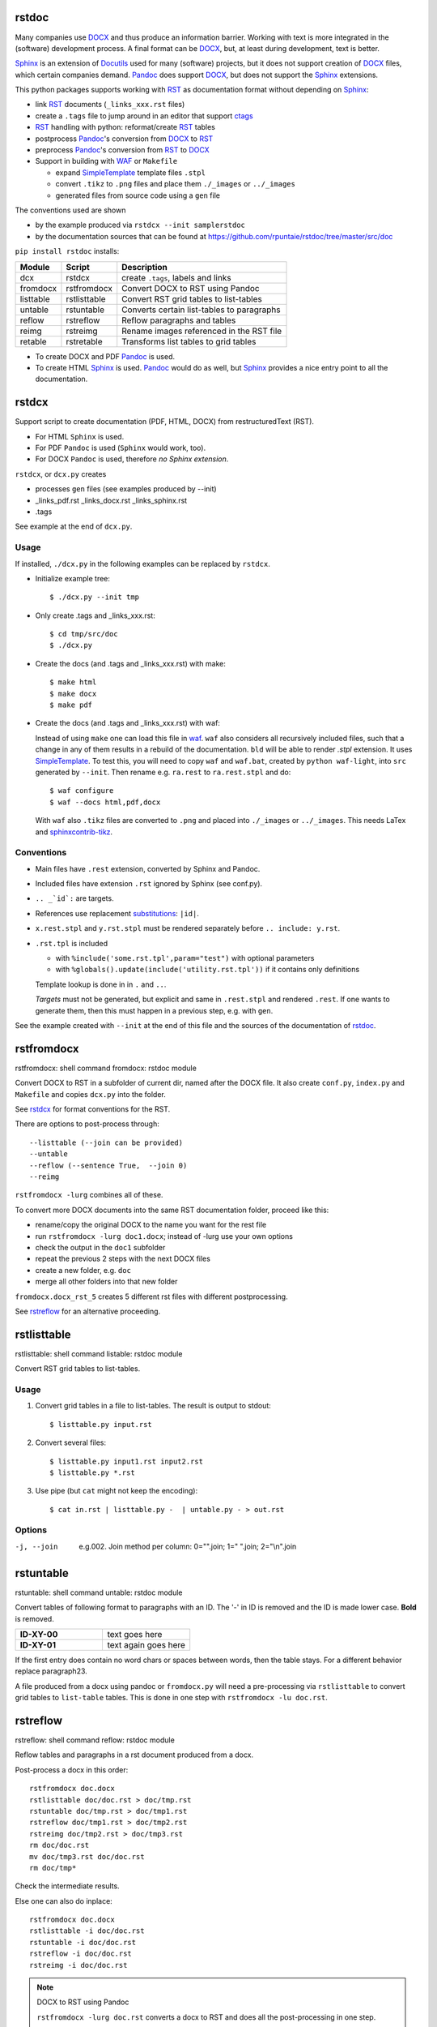 rstdoc
======


Many companies use `DOCX`_ and thus produce an information barrier.
Working with text is more integrated in the (software) development process.
A final format can be `DOCX`_, but, at least during development, text is better.

`Sphinx`_ is an extension of `Docutils`_ used for many (software) projects,
but it does not support creation of `DOCX`_ files, which certain companies demand.
`Pandoc`_ does support `DOCX`_, but does not support the `Sphinx`_ extensions.

This python packages supports working with `RST`_ as documentation format without depending on `Sphinx`_:

- link `RST`_ documents (``_links_xxx.rst`` files)
- create a ``.tags`` file to jump around in an editor that support `ctags`_
- `RST`_ handling with python: reformat/create `RST`_ tables
- postprocess `Pandoc`_'s conversion from `DOCX`_ to `RST`_
- preprocess `Pandoc`_'s conversion from `RST`_ to `DOCX`_
- Support in building with `WAF`_ or ``Makefile``

  - expand `SimpleTemplate`_ template files ``.stpl``
  - convert ``.tikz`` to ``.png`` files and place them ``./_images`` or ``../_images``
  - generated files from source code using a ``gen`` file

The conventions used are shown 

- by the example produced via ``rstdcx --init samplerstdoc``
- by the documentation sources that can be found at 
  https://github.com/rpuntaie/rstdoc/tree/master/src/doc 

``pip install rstdoc`` installs:

+-----------+--------------+--------------------------------------------+
| Module    | Script       | Description                                |
+===========+==============+============================================+
| dcx       | rstdcx       | create ``.tags``, labels and links         |
+-----------+--------------+--------------------------------------------+
| fromdocx  | rstfromdocx  | Convert DOCX to RST using Pandoc           |
+-----------+--------------+--------------------------------------------+
| listtable | rstlisttable | Convert RST grid tables to list-tables     |
+-----------+--------------+--------------------------------------------+
| untable   | rstuntable   | Converts certain list-tables to paragraphs |
+-----------+--------------+--------------------------------------------+
| reflow    | rstreflow    | Reflow paragraphs and tables               |
+-----------+--------------+--------------------------------------------+
| reimg     | rstreimg     | Rename images referenced in the RST file   |
+-----------+--------------+--------------------------------------------+
| retable   | rstretable   | Transforms list tables to grid tables      |
+-----------+--------------+--------------------------------------------+

- To create DOCX and PDF `Pandoc`_ is used.

- To create HTML `Sphinx`_ is used. 
  `Pandoc`_ would do as well, but `Sphinx`_ provides a nice entry point
  to all the documentation.


.. _`editors`: http://build-me-the-docs-please.readthedocs.io/en/latest/Using_Sphinx/ToolsForReStructuredText.html
.. _`Emacs`: http://docutils.sourceforge.net/docs/user/emacs.html
.. _`ctags`: http://ctags.sourceforge.net/FORMAT
.. _`Sphinx`: http://www.sphinx-doc.org/en/stable/
.. _`Docutils`: http://docutils.sourceforge.net/
.. _`Pandoc`: https://pandoc.org/
.. _`RST`: http://docutils.sourceforge.net/docs/ref/rst/restructuredtext.html
.. _`DOCX`: http://www.ecma-international.org/publications/standards/Ecma-376.htm
.. _`SimpleTemplate`: https://bottlepy.org/docs/dev/stpl.html#simpletemplate-syntax
.. _`waf`: https://github.com/waf-project/waf



.. _`rstdcx`:

rstdcx
======

Support script to create documentation (PDF, HTML, DOCX)
from restructuredText (RST). 

- For HTML ``Sphinx`` is used.
- For PDF ``Pandoc`` is used (``Sphinx`` would work, too).
- For DOCX ``Pandoc`` is used, therefore *no Sphinx extension*.

``rstdcx``, or ``dcx.py`` creates

- processes ``gen`` files (see examples produced by --init)

- _links_pdf.rst _links_docx.rst _links_sphinx.rst

- .tags

See example at the end of ``dcx.py``.

Usage
-----

If installed, ``./dcx.py`` in the following examples can be replaced by ``rstdcx``.

- Initialize example tree::

  $ ./dcx.py --init tmp

- Only create .tags and _links_xxx.rst::

  $ cd tmp/src/doc
  $ ./dcx.py

- Create the docs (and .tags and _links_xxx.rst) with make::

  $ make html
  $ make docx
  $ make pdf

- Create the docs (and .tags and _links_xxx.rst) with waf:

  Instead of using ``make`` one can load this file in `waf <https://github.com/waf-project/waf>`__.
  ``waf`` also considers all recursively included files,
  such that a change in any of them results in a rebuild of the documentation. 
  ``bld`` will be able to render `.stpl` extension.
  It uses `SimpleTemplate <https://bottlepy.org/docs/dev/stpl.html#simpletemplate-syntax>`__.
  To test this, you will need to copy ``waf`` and ``waf.bat``, created by ``python waf-light``, 
  into ``src`` generated by ``--init``. Then rename e.g. ``ra.rest`` to ``ra.rest.stpl`` and do::

    $ waf configure
    $ waf --docs html,pdf,docx

  With ``waf`` also ``.tikz`` files are converted to ``.png`` and placed into ``./_images`` or ``../_images``.
  This needs LaTex and `sphinxcontrib-tikz <https://bitbucket.org/philexander/tikz>`__.

Conventions
-----------

- Main files have ``.rest`` extension, converted by Sphinx and Pandoc.
- Included files have extension ``.rst`` ignored by Sphinx (see conf.py).
- ``.. _`id`:`` are targets.
- References use replacement `substitutions`_: ``|id|``.
- ``x.rest.stpl`` and ``y.rst.stpl`` must be rendered separately before ``.. include: y.rst``.
- ``.rst.tpl`` is included 

  - with ``%include('some.rst.tpl',param="test")`` with optional parameters
  - with ``%globals().update(include('utility.rst.tpl'))`` if it contains only definitions

  Template lookup is done in in ``.`` and ``..``.

  *Targets* must not be generated, but explicit and same in ``.rest.stpl`` and rendered ``.rest``.
  If one wants to generate them, then this must happen in a previous step, e.g. with ``gen``.

See the example created with ``--init`` at the end of this file and the sources of the documentation of 
`rstdoc <https://github.com/rpuntaie/rstdoc>`__.

.. _`substitutions`: http://docutils.sourceforge.net/docs/ref/rst/directives.html#replacement-text


.. _`rstfromdocx`:

rstfromdocx
===========

rstfromdocx: shell command
fromdocx: rstdoc module

Convert DOCX to RST in a subfolder of current dir, named after the DOCX file.
It also create ``conf.py``, ``index.py`` and ``Makefile``
and copies ``dcx.py`` into the folder.

See rstdcx_ for format conventions for the RST.

There are options to post-process through::

    --listtable (--join can be provided)
    --untable
    --reflow (--sentence True,  --join 0)
    --reimg

``rstfromdocx -lurg`` combines all of these.

To convert more DOCX documents into the same 
RST documentation folder, proceed like this:

- rename/copy the original DOCX to the name you want for the rest file
- run ``rstfromdocx -lurg doc1.docx``; instead of -lurg use your own options
- check the output in the ``doc1`` subfolder
- repeat the previous 2 steps with the next DOCX files
- create a new folder, e.g. ``doc``
- merge all other folders into that new folder

``fromdocx.docx_rst_5`` creates 5 different rst files with different postprocessing.

See rstreflow_ for an alternative proceeding.


.. _`rstlisttable`:

rstlisttable
============

rstlisttable: shell command
listable: rstdoc module

Convert RST grid tables to list-tables.

Usage
-----

#. Convert grid tables in a file to list-tables. The result is output to stdout::

      $ listtable.py input.rst

#. Convert several files::

      $ listtable.py input1.rst input2.rst
      $ listtable.py *.rst

#. Use pipe (but ``cat`` might not keep the encoding)::

      $ cat in.rst | listtable.py -  | untable.py - > out.rst

Options
-------
-j, --join       e.g.002. Join method per column: 0="".join; 1=" ".join; 2="\\n".join



.. _`rstuntable`:

rstuntable
==========

rstuntable: shell command
untable: rstdoc module

Convert tables of following format to paragraphs with an ID.
The '-' in ID is removed and the ID is made lower case.
**Bold** is removed.

.. list-table::
   :widths: 50 50
   :header-rows: 0

   * - **ID-XY-00**
     - text goes here

   * - **ID-XY-01**
     - text again goes here


If the first entry does contain no word chars or spaces between words,
then the table stays. For a different behavior replace paragraph23.

A file produced from a docx using pandoc or ``fromdocx.py`` will
need a pre-processing via ``rstlisttable`` to convert grid tables to ``list-table`` tables.
This is done in one step with ``rstfromdocx -lu doc.rst``.


.. _`rstreflow`:

rstreflow
=========

rstreflow: shell command
reflow: rstdoc module

Reflow tables and paragraphs in a rst document produced from a docx.

Post-process a docx in this order::

    rstfromdocx doc.docx
    rstlisttable doc/doc.rst > doc/tmp.rst
    rstuntable doc/tmp.rst > doc/tmp1.rst
    rstreflow doc/tmp1.rst > doc/tmp2.rst
    rstreimg doc/tmp2.rst > doc/tmp3.rst
    rm doc/doc.rst
    mv doc/tmp3.rst doc/doc.rst
    rm doc/tmp*

Check the intermediate results.

Else one can also do inplace::

    rstfromdocx doc.docx
    rstlisttable -i doc/doc.rst
    rstuntable -i doc/doc.rst
    rstreflow -i doc/doc.rst
    rstreimg -i doc/doc.rst

.. note:: DOCX to RST using Pandoc

   ``rstfromdocx -lurg doc.rst`` converts a docx to RST and
   does all the post-processing in one step.

   It is adviced, though, to compare the output with the original and do some manual
   corrections here and there.


.. _`rstreimg`:

rstreimg
========

rstreimg: shell command
reimg: rstdoc module

Reimg renames the images in the rst file and the files themselves.
It uses part of the document name and a number as new names.

This is useful, if more RST documents converted from DOCX
should be combined in one directory and
the names of the images have no meaning (image13,...).


.. _`rstretable`:

rstretable
==========

rstretable: shell command
retable: rstdoc module

Transforms list tables to grid tables.

This file also contains the code from 
the Vim plugin `vim-rst-tables-py3`_, plus some little fixes.
``rstdoc`` is used by the new Vim plugin `vim_py3_rst`_.

.. _`vim-rst-tables-py3`: https://github.com/ossobv/vim-rst-tables-py3
.. _`vim_py3_rst`: https://github.com/rpuntaie/vim_py3_rst



